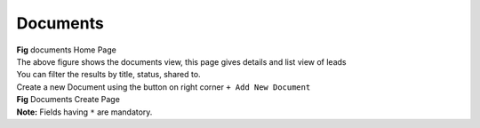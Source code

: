 Documents
*********


.. image:: screenshots/documentshome1.png

|  **Fig** documents Home Page

|  The above figure shows the documents view, this page gives details and list view of leads
|  You can filter the results by title, status, shared to.

|  Create a new Document using the button on right corner ``+ Add New Document``

.. image:: screenshots/documentscreate.png

|  **Fig** Documents Create Page

|  **Note:** Fields having ``*`` are mandatory.
